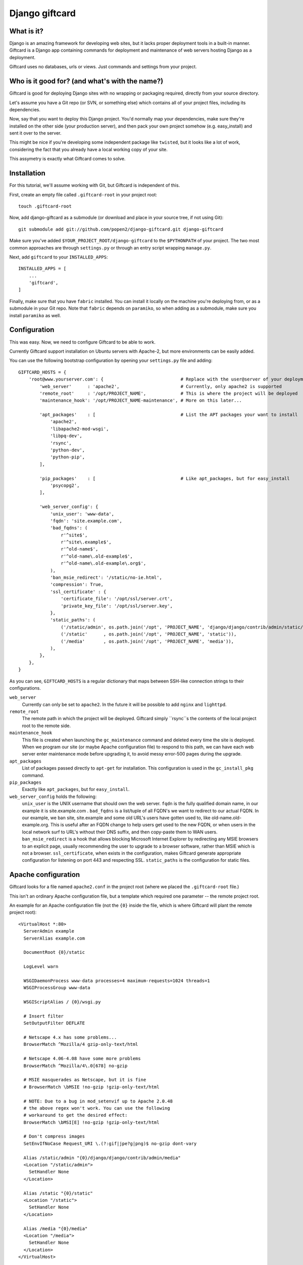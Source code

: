 ===============
Django giftcard
===============

What is it?
-----------
Django is an amazing framework for developing web sites, but it lacks proper deployment tools in a built-in manner.
Giftcard is a Django app containing commands for deployment and maintenance of web servers hosting Django as a deployment.

Giftcard uses no databases, urls or views. Just commands and settings from your project.

Who is it good for? (and what's with the name?)
-----------------------------------------------
Giftcard is good for deploying Django sites with no wrapping or packaging required, directly from your source directory.

Let's assume you have a Git repo (or SVN, or something else) which contains all of your project files, including its dependencies.

Now, say that you want to deploy this Django project.
You'd normally map your dependencies, make sure they're installed on the other side (your production server),
and then pack your own project somehow (e.g. easy_install) and sent it over to the server.

This might be nice if you're developing some independent package like ``twisted``, but it looks like a lot of work, considering the fact that you already have a local working copy of your site.

This assymetry is exactly what Giftcard comes to solve.

Installation
------------
For this tutorial, we'll assume working with Git, but Giftcard is independent of this.

First, create an empty file called ``.giftcard-root`` in your project root::

    touch .giftcard-root

Now, add django-giftcard as a submodule (or download and place in your source tree, if not using Git)::

    git submodule add git://github.com/popen2/django-giftcard.git django-giftcard

Make sure you've added ``$YOUR_PROJECT_ROOT/django-giftcard`` to the ``$PYTHONPATH`` of your project.
The two most common approaches are through ``settings.py`` or through an entry script wrapping ``manage.py``.

Next, add ``giftcard`` to your ``INSTALLED_APPS``::

    INSTALLED_APPS = [
        ...
        'giftcard',
    ]

Finally, make sure that you have ``fabric`` installed.
You can install it locally on the machine you're deploying from, or as a submodule in your Git repo.
Note that ``fabric`` depends on ``paramiko``, so when adding as a submodule, make sure you install ``paramiko`` as well.

Configuration
-------------
This was easy.
Now, we need to configure Giftcard to be able to work.

Currently Giftcard support installation on Ubuntu servers with Apache-2, but more environments can be easily added.

You can use the following bootstrap configuration by opening your ``settings.py`` file and adding::

    GIFTCARD_HOSTS = {
        'root@www.yourserver.com': {                             # Replace with the user@server of your deployment
            'web_server'      : 'apache2',                       # Currently, only apache2 is supported
            'remote_root'     : '/opt/PROJECT_NAME',             # This is where the project will be deployed
            'maintenance_hook': '/opt/PROJECT_NAME-maintenance', # More on this later...

            'apt_packages'    : [                                # List the APT packages your want to install
                'apache2',
                'libapache2-mod-wsgi',
                'libpq-dev',
                'rsync',
                'python-dev',
                'python-pip',
            ],

            'pip_packages'    : [                                # Like apt_packages, but for easy_install
                'psycopg2',
            ],

            'web_server_config': {
                'unix_user': 'www-data',
                'fqdn': 'site.example.com',
                'bad_fqdns': (
                    r'^site$',
                    r'^site\.example$',
                    r'^old-name$',
                    r'^old-name\.old-example$',
                    r'^old-name\.old-example\.org$',
                ),
                'ban_msie_redirect': '/static/no-ie.html',
                'compression': True,
                'ssl_certificate' : {
                    'certificate_file': '/opt/ssl/server.crt',
                    'private_key_file': '/opt/ssl/server.key',
                },
                'static_paths': (
                    ('/static/admin', os.path.join('/opt', 'PROJECT_NAME', 'django/django/contrib/admin/static/admin')),
                    ('/static'      , os.path.join('/opt', 'PROJECT_NAME', 'static')),
                    ('/media'       , os.path.join('/opt', 'PROJECT_NAME', 'media')),
                ),
            },
        },
    }

As you can see, ``GIFTCARD_HOSTS`` is a regular dictionary that maps between SSH-like connection strings to their configurations.

``web_server``
    Currently can only be set to ``apache2``. In the future it will be possible to add ``nginx`` and ``lighttpd``.
``remote_root``
    The remote path in which the project will be deployed. Giftcard simply ``rsync``s the contents of the local project root to the remote side.
``maintenance_hook``
    This file is created when launching the ``gc_maintenance`` command and deleted every time the site is deployed.
    When we program our site (or maybe Apache configuration file) to respond to this path, we can have each web server enter maintenance mode before upgrading it, to avoid messy error-500 pages during the upgrade.
``apt_packages``
    List of packages passed directly to ``apt-get`` for installation.
    This configuration is used in the ``gc_install_pkg`` command.
``pip_packages``
    Exactly like ``apt_packages``, but for ``easy_install``.

``web_server_config`` holds the following:
    ``unix_user`` is the UNIX username that should own the web server.
    ``fqdn`` is the fully qualified domain name, in our example it is site.example.com .
    ``bad_fqdns`` is a list/tuple of all FQDN's we want to redirect to our actual FQDN. In our example, we ban site, site.example and some old URL's users have gotten used to, like old-name.old-example.org. This is useful after an FQDN change to help users get used to the new FQDN, or when users in the local network surf to URL's without their DNS suffix, and then copy-paste them to WAN users.
    ``ban_msie_redirect`` is a hook that allows blocking Microsoft Internet Explorer by redirecting any MSIE browsers to an explicit page, usually recommending the user to upgrade to a browser software, rather than MSIE which is not a browser.
    ``ssl_certificate``, when exists in the configuration, makes Giftcard generate appropriate configuration for listening on port 443 and respecting SSL.
    ``static_paths`` is the configuration for static files.

Apache configuration
--------------------
Giftcard looks for a file named ``apache2.conf`` in the project root (where we placed the ``.giftcard-root`` file.)

This isn't an ordinary Apache configuration file, but a template which required one parameter -- the remote project root.

An example for an Apache configuration file (not the ``{0}`` inside the file, which is where Giftcard will plant the remote project root)::

    <VirtualHost *:80>
      ServerAdmin example
      ServerAlias example.com
    
      DocumentRoot {0}/static
    
      LogLevel warn
    
      WSGIDaemonProcess www-data processes=4 maximum-requests=1024 threads=1
      WSGIProcessGroup www-data
    
      WSGIScriptAlias / {0}/wsgi.py
    
      # Insert filter
      SetOutputFilter DEFLATE
    
      # Netscape 4.x has some problems...
      BrowserMatch ^Mozilla/4 gzip-only-text/html
    
      # Netscape 4.06-4.08 have some more problems
      BrowserMatch ^Mozilla/4\.0[678] no-gzip
    
      # MSIE masquerades as Netscape, but it is fine
      # BrowserMatch \bMSIE !no-gzip !gzip-only-text/html
    
      # NOTE: Due to a bug in mod_setenvif up to Apache 2.0.48
      # the above regex won't work. You can use the following
      # workaround to get the desired effect:
      BrowserMatch \bMSI[E] !no-gzip !gzip-only-text/html
    
      # Don't compress images
      SetEnvIfNoCase Request_URI \.(?:gif|jpe?g|png)$ no-gzip dont-vary
    
      Alias /static/admin "{0}/django/django/contrib/admin/media"
      <Location "/static/admin">
        SetHandler None
      </Location>
    
      Alias /static "{0}/static"
      <Location "/static">
        SetHandler None
      </Location>
    
      Alias /media "{0}/media"
      <Location "/media">
        SetHandler None
      </Location>
    </VirtualHost>

Note that this Apache configuration implies the following:

- Django is contained in our project as a subdirectory (or perhaps a Git submodule).
  This allows us to use different Django versions on the same server, and even change Django and upload it to the production server without packing and distributing anything.
- Our project root contains a script named ``wsgi.py`` which is used by Apache's WSGI module.

Sample wsgi.py
--------------
To Complete Apache's configuration, we'll use this ``wsgi.py`` file::

    #!/usr/bin/env python2.7
    import os
    import sys
    
    HERE = os.path.dirname(__file__)
    
    for library in file(os.path.join(HERE, 'LIBS')).read().splitlines():
        sys.path.append(os.path.join(HERE, library))
    
    os.environ['DJANGO_SETTINGS_MODULE'] = 'example.settings'
    
    import django.core.handlers.wsgi
    application = django.core.handlers.wsgi.WSGIHandler()

Executing it
------------
That's it.

Now we can finally use some commands::

    ./manage.py gc_install_pkg  # Goes into each server and verifies its packages

    ./manage.py gc_deploy       # Deploying our project, configuring & restarting Apache

    ./manage.py gc_maintenance  # Enter maintenance mode
    # work work work...
    ./manage.py gc_deploy       # Deploy the new site and exit maintenance mode

How does Giftcard know the password to my servers?
--------------------------------------------------
It doesn't.

Giftcard assumes you store your SSH keys in your ``.ssh/config`` per-server.

Fabric uses your stored keys to access your servers. Giftcard doesn't manage your SSH keys because it's contained in your source control and this is rather unsafe.
